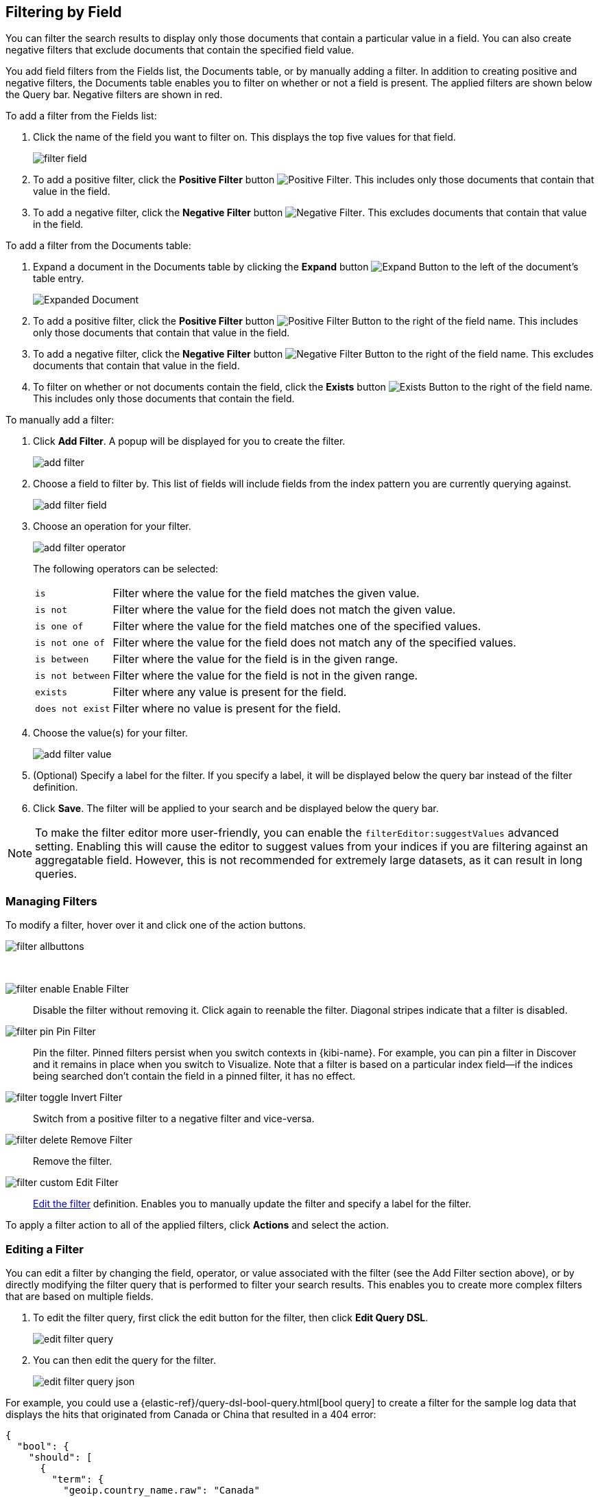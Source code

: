 [[field-filter]]
== Filtering by Field
You can filter the search results to display only those documents that contain
a particular value in a field. You can also create negative filters that
exclude documents that contain the specified field value.

You add field filters from the Fields list, the Documents table, or by manually
adding a filter. In addition to creating positive and negative filters, the
Documents table enables you to filter on whether or not a field is present. The
applied filters are shown below the Query bar. Negative filters are shown in red.

To add a filter from the Fields list:

. Click the name of the field you want to filter on. This displays the top
five values for that field.
+
image::images/filter/filter-field.jpg[]
. To add a positive filter, click the *Positive Filter* button
image:images/filter/positive_filter.jpg[Positive Filter].
This includes only those documents that contain that value in the field.
. To add a negative filter, click the *Negative Filter* button
image:images/filter/negative_filter.jpg[Negative Filter].
This excludes documents that contain that value in the field.

To add a filter from the Documents table:

. Expand a document in the Documents table by clicking the *Expand* button
image:images/ExpandButton.jpg[Expand Button] to the left of the document's
table entry.
+
image::images/Expanded-Document.png[]
. To add a positive filter, click the *Positive Filter* button
image:images/filter/positive_filter.jpg[Positive Filter Button] to the right of the
field name. This includes only those documents that contain that value in the
field.
. To add a negative filter, click the *Negative Filter* button
image:images/filter/negative_filter.jpg[Negative Filter Button] to the right of the
field name. This excludes documents that contain that value in the field.
. To filter on whether or not documents contain the field, click the
*Exists* button image:images/ExistsButton.jpg[Exists Button] to the right of the
field name. This includes only those documents that contain the field.

To manually add a filter:

. Click *Add Filter*. A popup will be displayed for you to create the filter.
+
image::images/filter/add_filter.png[]
. Choose a field to filter by. This list of fields will include fields from the
index pattern you are currently querying against.
+
image::images/filter/add_filter_field.png[]
. Choose an operation for your filter.
+
image::images/filter/add_filter_operator.png[]
The following operators can be selected:
[horizontal]
`is`:: Filter where the value for the field matches the given value.
`is not`:: Filter where the value for the field does not match the given value.
`is one of`:: Filter where the value for the field matches one of the specified values.
`is not one of`:: Filter where the value for the field does not match any of the specified values.
`is between`:: Filter where the value for the field is in the given range.
`is not between`:: Filter where the value for the field is not in the given range.
`exists`:: Filter where any value is present for the field.
`does not exist`:: Filter where no value is present for the field.
. Choose the value(s) for your filter.
+
image::images/filter/add_filter_value.png[]
. (Optional) Specify a label for the filter. If you specify a label, it will be
displayed below the query bar instead of the filter definition.
. Click *Save*. The filter will be applied to your search and be displayed below
the query bar.

NOTE: To make the filter editor more user-friendly, you can enable the `filterEditor:suggestValues` advanced setting.
Enabling this will cause the editor to suggest values from your indices if you are filtering against an aggregatable
field. However, this is not recommended for extremely large datasets, as it can result in long queries.

[float]
[[filter-pinning]]
=== Managing Filters

To modify a filter, hover over it and click one of the action buttons.

image::images/filter/filter-allbuttons.png[]

&nbsp;

image:images/filter/filter-enable.png[] Enable Filter :: Disable the filter without
removing it. Click again to reenable the filter. Diagonal stripes indicate
that a filter is disabled.
image:images/filter/filter-pin.png[] Pin Filter :: Pin the filter. Pinned filters
persist when you switch contexts in {kibi-name}. For example, you can pin a filter
in Discover and it remains in place when you switch to Visualize.
Note that a filter is based on a particular index field--if the indices being
searched don't contain the field in a pinned filter, it has no effect.
image:images/filter/filter-toggle.png[] Invert Filter :: Switch from a positive
filter to a negative filter and vice-versa.
image:images/filter/filter-delete.png[] Remove Filter :: Remove the filter.
image:images/filter/filter-custom.png[] Edit Filter :: <<filter-edit, Edit the
filter>> definition.  Enables you to manually update the filter and
specify a label for the filter.

To apply a filter action to all of the applied filters,
click *Actions* and select the action.

[float]
[[filter-edit]]
=== Editing a Filter
You can edit a filter by changing the field, operator, or value associated
with the filter (see the Add Filter section above), or by directly modifying
the filter query that is performed to filter your search results. This
enables you to create more complex filters that are based on multiple fields.

. To edit the filter query, first click the edit button for the filter, then
click *Edit Query DSL*.
+
image::images/edit_filter_query.png[]
. You can then edit the query for the filter.
+
image::images/edit_filter_query_json.png[]

For example, you could use a
{elastic-ref}/query-dsl-bool-query.html[bool query] to create a filter for the
sample log data that displays the hits that originated from Canada or China that resulted in a 404 error:

==========
[source,json]
{
  "bool": {
    "should": [
      {
        "term": {
          "geoip.country_name.raw": "Canada"
        }
      },
      {
        "term": {
          "geoip.country_name.raw": "China"
        }
      }
    ],
    "must": [
      {
        "term": {
          "response": "404"
        }
      }
    ]
  }
}
==========

